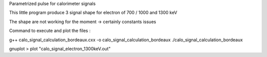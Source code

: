 Parametrized pulse for calorimeter signals

This little program produce 3 signal shape for electron of 700 / 1000 and 1300 keV

The shape are not working for the moment -> certainly constants issues

Command to execute and plot the files :

g++ calo_signal_calculation_bordeaux.cxx -o calo_signal_calculation_bordeaux
./calo_signal_calculation_bordeaux

gnuplot 
> plot "calo_signal_electron_1300keV.out"
